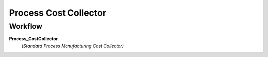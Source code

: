 
.. _functional-guide/process/pp_cost_collector:

======================
Process Cost Collector
======================


Workflow
--------
\ **Process_CostCollector**\ 
 \ *(Standard Process Manufacturing Cost Collector)*\ 
